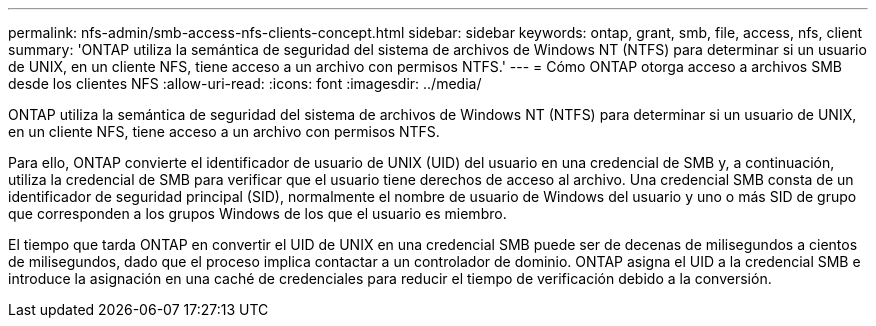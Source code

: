 ---
permalink: nfs-admin/smb-access-nfs-clients-concept.html 
sidebar: sidebar 
keywords: ontap, grant, smb, file, access, nfs, client 
summary: 'ONTAP utiliza la semántica de seguridad del sistema de archivos de Windows NT (NTFS) para determinar si un usuario de UNIX, en un cliente NFS, tiene acceso a un archivo con permisos NTFS.' 
---
= Cómo ONTAP otorga acceso a archivos SMB desde los clientes NFS
:allow-uri-read: 
:icons: font
:imagesdir: ../media/


[role="lead"]
ONTAP utiliza la semántica de seguridad del sistema de archivos de Windows NT (NTFS) para determinar si un usuario de UNIX, en un cliente NFS, tiene acceso a un archivo con permisos NTFS.

Para ello, ONTAP convierte el identificador de usuario de UNIX (UID) del usuario en una credencial de SMB y, a continuación, utiliza la credencial de SMB para verificar que el usuario tiene derechos de acceso al archivo. Una credencial SMB consta de un identificador de seguridad principal (SID), normalmente el nombre de usuario de Windows del usuario y uno o más SID de grupo que corresponden a los grupos Windows de los que el usuario es miembro.

El tiempo que tarda ONTAP en convertir el UID de UNIX en una credencial SMB puede ser de decenas de milisegundos a cientos de milisegundos, dado que el proceso implica contactar a un controlador de dominio. ONTAP asigna el UID a la credencial SMB e introduce la asignación en una caché de credenciales para reducir el tiempo de verificación debido a la conversión.

